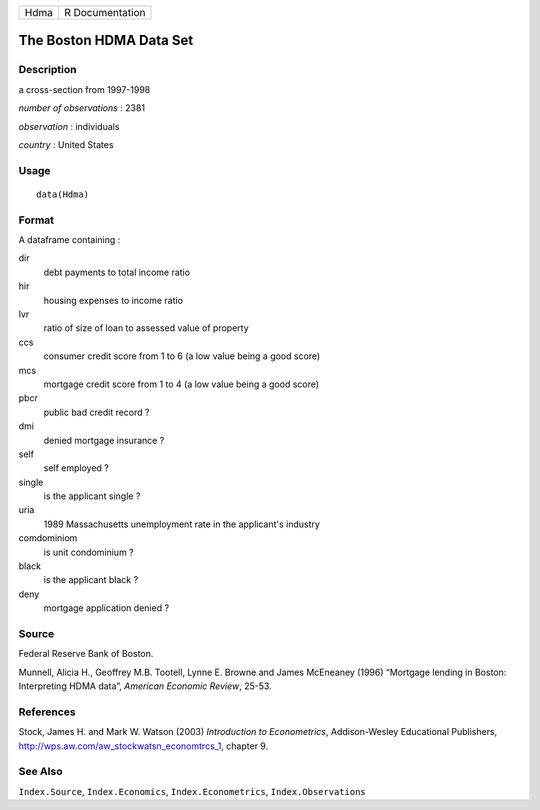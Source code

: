 +--------+-------------------+
| Hdma   | R Documentation   |
+--------+-------------------+

The Boston HDMA Data Set
------------------------

Description
~~~~~~~~~~~

a cross-section from 1997-1998

*number of observations* : 2381

*observation* : individuals

*country* : United States

Usage
~~~~~

::

    data(Hdma)

Format
~~~~~~

A dataframe containing :

dir
    debt payments to total income ratio

hir
    housing expenses to income ratio

lvr
    ratio of size of loan to assessed value of property

ccs
    consumer credit score from 1 to 6 (a low value being a good score)

mcs
    mortgage credit score from 1 to 4 (a low value being a good score)

pbcr
    public bad credit record ?

dmi
    denied mortgage insurance ?

self
    self employed ?

single
    is the applicant single ?

uria
    1989 Massachusetts unemployment rate in the applicant's industry

comdominiom
    is unit condominium ?

black
    is the applicant black ?

deny
    mortgage application denied ?

Source
~~~~~~

Federal Reserve Bank of Boston.

Munnell, Alicia H., Geoffrey M.B. Tootell, Lynne E. Browne and James
McEneaney (1996) “Mortgage lending in Boston: Interpreting HDMA data”,
*American Economic Review*, 25-53.

References
~~~~~~~~~~

Stock, James H. and Mark W. Watson (2003) *Introduction to
Econometrics*, Addison-Wesley Educational Publishers,
`http://wps.aw.com/aw\_stockwatsn\_economtrcs\_1 <http://wps.aw.com/aw_stockwatsn_economtrcs_1>`__,
chapter 9.

See Also
~~~~~~~~

``Index.Source``, ``Index.Economics``, ``Index.Econometrics``,
``Index.Observations``
